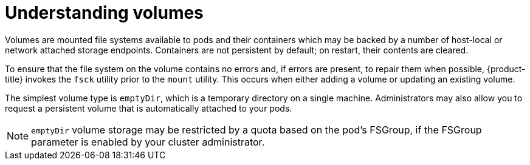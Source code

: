 // Module included in the following assemblies:
//
// * nodes/nodes-containers-volumes.adoc

[id="nodes-containers-volumes-about_{context}"]
= Understanding volumes 

[role="_abstract"]
Volumes are mounted file systems available to pods and their
containers which may be backed by a number of host-local or network attached
storage endpoints. Containers are not persistent by default; on restart, their contents are
cleared. 

To ensure that the file system on the volume contains no errors and, if errors
are present, to repair them when possible, {product-title} invokes the `fsck`
utility prior to the `mount` utility. This occurs when either adding a volume or
updating an existing volume.

The simplest volume type is `emptyDir`, which is a temporary directory on a
single machine. Administrators may also allow you to request a persistent volume that is automatically attached
to your pods.

[NOTE]
====
`emptyDir` volume storage may be restricted by a quota based on the pod's
FSGroup, if the FSGroup parameter is enabled by your cluster administrator.
====

